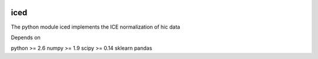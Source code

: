 .. -*- mode: rst -*-

|Travis|_ |Coveralls|_

.. |Travis| image:: https://api.travis-ci.org/hiclib/iced.png?branch=master
.. _Travis: https://travis-ci.org/hiclib/iced

.. |Coveralls| image::
   https://coveralls.io/repos/github/hiclib/iced/badge.svg?branch=master
.. _Coveralls: https://coveralls.io/r/hiclib/iced?branch=master


iced
====

The python module iced implements the ICE normalization of hic data


Depends on

python >= 2.6
numpy >= 1.9
scipy >= 0.14
sklearn
pandas

